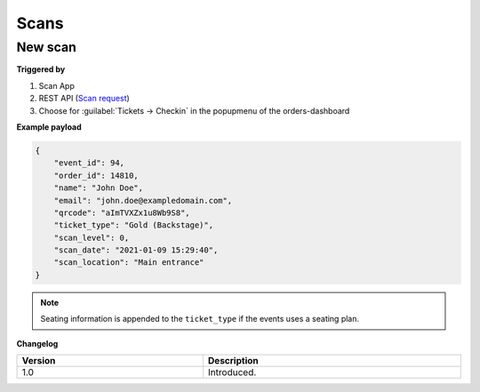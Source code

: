 Scans
~~~~~
New scan
++++++++

**Triggered by**

#. Scan App
#. REST API (`Scan request <api-scans.html#new-scan>`_)
#. Choose for :guilabel:`Tickets -> Checkin` in the popupmenu of the orders-dashboard

**Example payload**

.. sourcecode:: json

    {
        "event_id": 94,
        "order_id": 14810,
        "name": "John Doe",
        "email": "john.doe@exampledomain.com",
        "qrcode": "aImTVXZx1u8Wb9S8",
        "ticket_type": "Gold (Backstage)",
        "scan_level": 0,
        "scan_date": "2021-01-09 15:29:40",
        "scan_location": "Main entrance"
    }

.. note::

   Seating information is appended to the ``ticket_type`` if the events uses a seating plan.

**Changelog**

.. csv-table::
   :header: "Version", "Description"
   :width: 100%
   :widths: auto

   "1.0", "Introduced."
